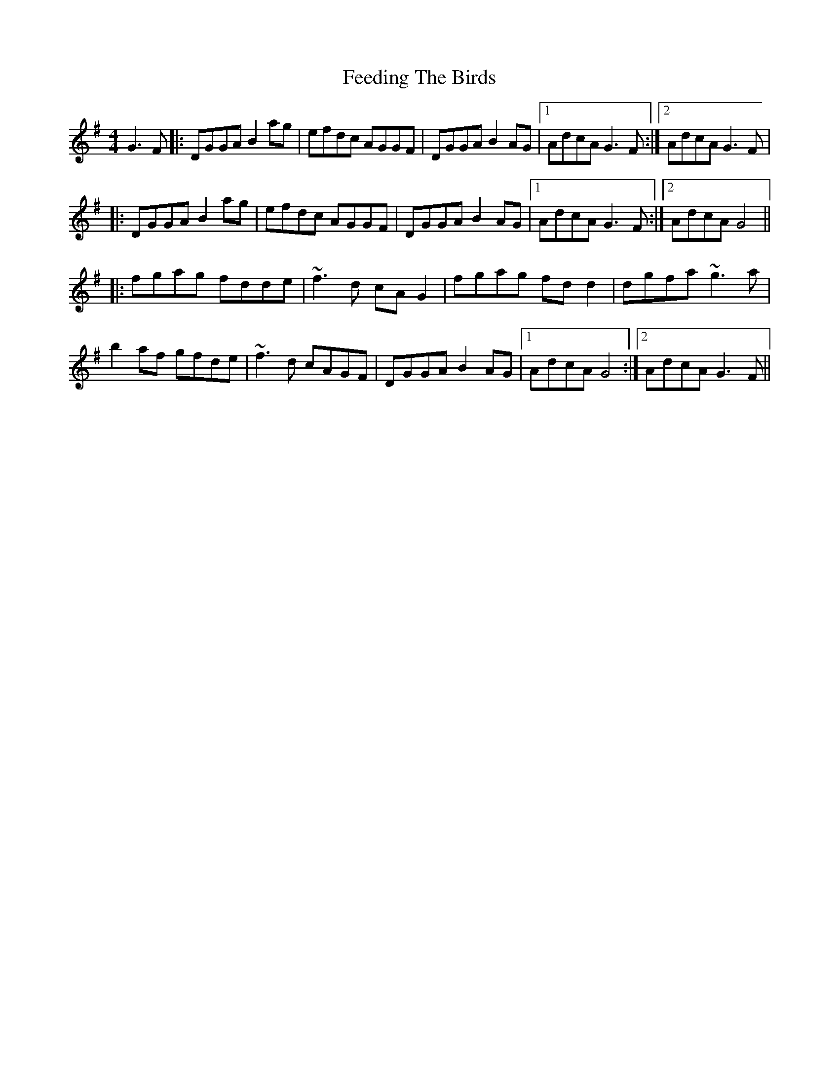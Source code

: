 X: 1
T: Feeding The Birds
Z: LH
S: https://thesession.org/tunes/2779#setting2779
R: reel
M: 4/4
L: 1/8
K: Gmaj
G3F|:DGGA B2ag|efdc AGGF|DGGA B2AG|1 AdcA G3F:|2 AdcA G3F|
|:DGGA B2ag|efdc AGGF|DGGA B2AG|1 AdcA G3F:|2 AdcA G4||
|:fgag fdde|~f3d cAG2|fgag fdd2|dgfa ~g3a|
b2af gfde|~f3d cAGF|DGGA B2AG|1 AdcA G4:|2 AdcA G3F||
